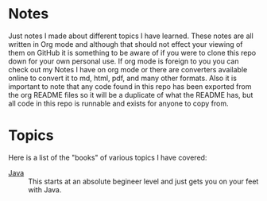 * Notes
  Just notes I made about different topics I have learned. These notes are all written in Org mode and although
  that should not effect your viewing of them on GitHub it is something to be aware of if you were to clone this
  repo down for your own personal use. If org mode is foreign to you you can check out my Notes I have on org mode
  or there are converters available online to convert it to md, html, pdf, and many other formats. Also it is
  important to note that any code found in this repo has been exported from the org README files so it will be a
  duplicate of what the README has, but all code in this repo is runnable and exists for anyone to copy from.

* Topics
  Here is a list of the "books" of various topics I have covered:
  - [[./Java/README.org][Java]] :: This starts at an absolute begineer level and just gets you on your feet with Java.
